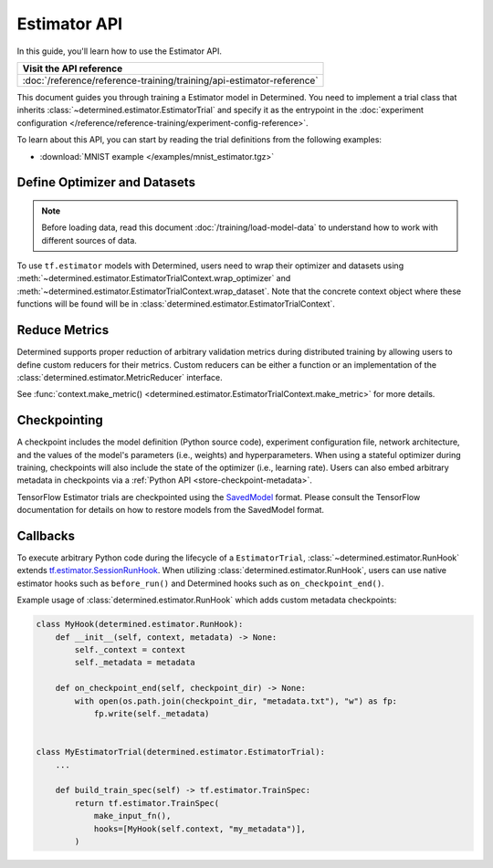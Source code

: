 ##############################
 Estimator API
##############################

In this guide, you'll learn how to use the Estimator API.

+-----------------------------------------------------------------------+
| Visit the API reference                                               |
+=======================================================================+
| :doc:`/reference/reference-training/training/api-estimator-reference` |
+-----------------------------------------------------------------------+

This document guides you through training a Estimator model in Determined. You need to implement a
trial class that inherits :class:`~determined.estimator.EstimatorTrial` and specify it as the
entrypoint in the :doc:`experiment configuration
</reference/reference-training/experiment-config-reference>`.

To learn about this API, you can start by reading the trial definitions from the following examples:

-  :download:`MNIST example </examples/mnist_estimator.tgz>`

*******************************
 Define Optimizer and Datasets
*******************************

.. note::

   Before loading data, read this document :doc:`/training/load-model-data` to understand how to
   work with different sources of data.

To use ``tf.estimator`` models with Determined, users need to wrap their optimizer and datasets
using :meth:`~determined.estimator.EstimatorTrialContext.wrap_optimizer` and
:meth:`~determined.estimator.EstimatorTrialContext.wrap_dataset`. Note that the concrete context
object where these functions will be found will be in
:class:`determined.estimator.EstimatorTrialContext`.

.. _estimators-custom-reducers:

****************
 Reduce Metrics
****************

Determined supports proper reduction of arbitrary validation metrics during distributed training by
allowing users to define custom reducers for their metrics. Custom reducers can be either a function
or an implementation of the :class:`determined.estimator.MetricReducer` interface.

See :func:`context.make_metric() <determined.estimator.EstimatorTrialContext.make_metric>` for more
details.

***************
 Checkpointing
***************

A checkpoint includes the model definition (Python source code), experiment configuration file,
network architecture, and the values of the model's parameters (i.e., weights) and hyperparameters.
When using a stateful optimizer during training, checkpoints will also include the state of the
optimizer (i.e., learning rate). Users can also embed arbitrary metadata in checkpoints via a
:ref:`Python API <store-checkpoint-metadata>`.

TensorFlow Estimator trials are checkpointed using the `SavedModel
<https://www.tensorflow.org/guide/saved_model>`__ format. Please consult the TensorFlow
documentation for details on how to restore models from the SavedModel format.

***********
 Callbacks
***********

To execute arbitrary Python code during the lifecycle of a ``EstimatorTrial``,
:class:`~determined.estimator.RunHook` extends `tf.estimator.SessionRunHook
<https://www.tensorflow.org/api_docs/python/tf/estimator/SessionRunHook/>`_. When utilizing
:class:`determined.estimator.RunHook`, users can use native estimator hooks such as ``before_run()``
and Determined hooks such as ``on_checkpoint_end()``.

Example usage of :class:`determined.estimator.RunHook` which adds custom metadata checkpoints:

.. code:: python

   class MyHook(determined.estimator.RunHook):
       def __init__(self, context, metadata) -> None:
           self._context = context
           self._metadata = metadata

       def on_checkpoint_end(self, checkpoint_dir) -> None:
           with open(os.path.join(checkpoint_dir, "metadata.txt"), "w") as fp:
               fp.write(self._metadata)


   class MyEstimatorTrial(determined.estimator.EstimatorTrial):
       ...

       def build_train_spec(self) -> tf.estimator.TrainSpec:
           return tf.estimator.TrainSpec(
               make_input_fn(),
               hooks=[MyHook(self.context, "my_metadata")],
           )
